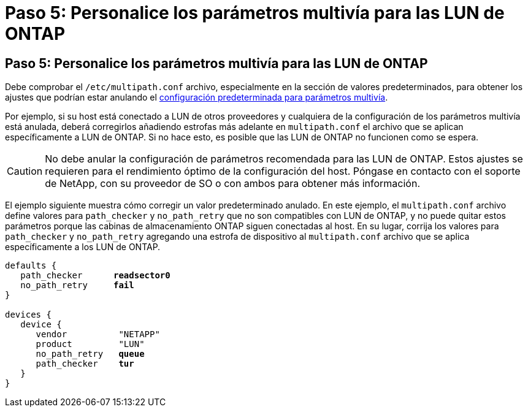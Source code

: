 = Paso 5: Personalice los parámetros multivía para las LUN de ONTAP
:allow-uri-read: 




== Paso 5: Personalice los parámetros multivía para las LUN de ONTAP

Debe comprobar el `/etc/multipath.conf` archivo, especialmente en la sección de valores predeterminados, para obtener los ajustes que podrían estar anulando el <<multipath-parameter-settings,configuración predeterminada para parámetros multivía>>.

Por ejemplo, si su host está conectado a LUN de otros proveedores y cualquiera de la configuración de los parámetros multivía está anulada, deberá corregirlos añadiendo estrofas más adelante en `multipath.conf` el archivo que se aplican específicamente a LUN de ONTAP. Si no hace esto, es posible que las LUN de ONTAP no funcionen como se espera.


CAUTION: No debe anular la configuración de parámetros recomendada para las LUN de ONTAP. Estos ajustes se requieren para el rendimiento óptimo de la configuración del host. Póngase en contacto con el soporte de NetApp, con su proveedor de SO o con ambos para obtener más información.

El ejemplo siguiente muestra cómo corregir un valor predeterminado anulado. En este ejemplo, el `multipath.conf` archivo define valores para `path_checker` y `no_path_retry` que no son compatibles con LUN de ONTAP, y no puede quitar estos parámetros porque las cabinas de almacenamiento ONTAP siguen conectadas al host. En su lugar, corrija los valores para `path_checker` y `no_path_retry` agregando una estrofa de dispositivo al `multipath.conf` archivo que se aplica específicamente a los LUN de ONTAP.

[listing, subs="+quotes"]
----
defaults {
   path_checker      *readsector0*
   no_path_retry     *fail*
}

devices {
   device {
      vendor          "NETAPP"
      product         "LUN"
      no_path_retry   *queue*
      path_checker    *tur*
   }
}
----